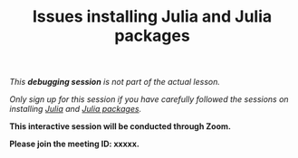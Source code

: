#+title: Issues installing Julia and Julia packages
#+description: (Debug)
#+colordes: #800040
#+slug: jl-06-debug
#+weight: 6

#+OPTIONS: toc:nil

/This *debugging session* is not part of the actual lesson./

/Only sign up for this session if you have carefully followed the sessions on installing [[https://westgrid-julia.netlify.com/school/jl-03-install.html][Julia]] and [[https://westgrid-julia.netlify.com/school/jl-05-pkg.html][Julia packages]]./

#+BEGIN_debugbox
*This interactive session will be conducted through Zoom.*

*Please join the meeting ID: xxxxx.*
#+END_debugbox
